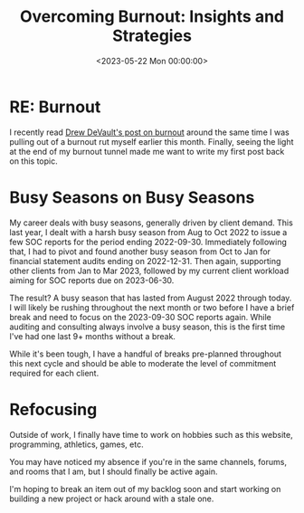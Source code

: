 #+date: <2023-05-22 Mon 00:00:00>
#+title: Overcoming Burnout: Insights and Strategies
#+description: A personal reflection on burnout, managing extended busy seasons, and strategies to regain balance and productivity.
#+slug: burnout
#+filetags: :burnout:productivity:wellbeing:

* RE: Burnout

I recently read
[[https://drewdevault.com/2023/05/01/2023-05-01-Burnout.html][Drew
DeVault's post on burnout]] around the same time I was pulling out of a
burnout rut myself earlier this month. Finally, seeing the light at the
end of my burnout tunnel made me want to write my first post back on
this topic.

* Busy Seasons on Busy Seasons

My career deals with busy seasons, generally driven by client demand.
This last year, I dealt with a harsh busy season from Aug to Oct 2022 to
issue a few SOC reports for the period ending 2022-09-30. Immediately
following that, I had to pivot and found another busy season from Oct to
Jan for financial statement audits ending on 2022-12-31. Then again,
supporting other clients from Jan to Mar 2023, followed by my current
client workload aiming for SOC reports due on 2023-06-30.

The result? A busy season that has lasted from August 2022 through
today. I will likely be rushing throughout the next month or two before
I have a brief break and need to focus on the 2023-09-30 SOC reports
again. While auditing and consulting always involve a busy season, this
is the first time I've had one last 9+ months without a break.

While it's been tough, I have a handful of breaks pre-planned throughout
this next cycle and should be able to moderate the level of commitment
required for each client.

* Refocusing

Outside of work, I finally have time to work on hobbies such as this
website, programming, athletics, games, etc.

You may have noticed my absence if you're in the same channels, forums,
and rooms that I am, but I should finally be active again.

I'm hoping to break an item out of my backlog soon and start working on
building a new project or hack around with a stale one.
